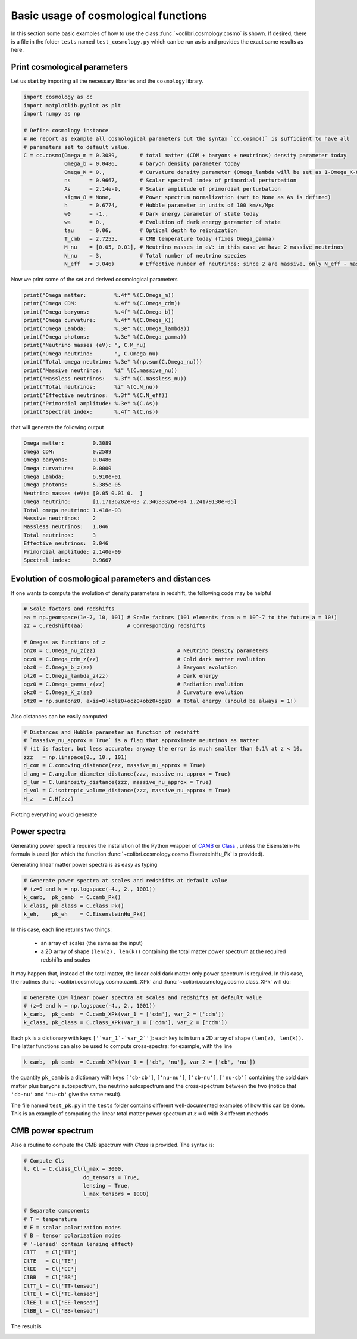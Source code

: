 .. _cosmology_test:

Basic usage of cosmological functions
======================================

In this section some basic examples of how to use the class :func:`~colibri.cosmology.cosmo` is shown.
If desired, there is a file in the folder ``tests`` named ``test_cosmology.py`` which can be run as is and provides the exact same results as here.


Print cosmological parameters
-------------------------------

Let us start by importing all the necessary libraries and the ``cosmology`` library.

.. code-block:: python

 import cosmology as cc
 import matplotlib.pyplot as plt
 import numpy as np

 # Define cosmology instance
 # We report as example all cosmological parameters but the syntax `cc.cosmo()` is sufficient to have all
 # parameters set to default value.
 C = cc.cosmo(Omega_m = 0.3089,       # total matter (CDM + baryons + neutrinos) density parameter today
              Omega_b = 0.0486,       # baryon density parameter today
              Omega_K = 0.,           # Curvature density parameter (Omega_lambda will be set as 1-Omega_K-Omega_m-Omega_b-Omega_gamma
              ns      = 0.9667,       # Scalar spectral index of primordial perturbation
              As      = 2.14e-9,      # Scalar amplitude of primordial perturbation
              sigma_8 = None,         # Power spectrum normalization (set to None as As is defined)
              h       = 0.6774,       # Hubble parameter in units of 100 km/s/Mpc
              w0      = -1.,          # Dark energy parameter of state today
              wa      = 0.,           # Evolution of dark energy parameter of state
              tau     = 0.06,         # Optical depth to reionization
              T_cmb   = 2.7255,       # CMB temperature today (fixes Omega_gamma)
              M_nu    = [0.05, 0.01], # Neutrino masses in eV: in this case we have 2 massive neutrinos
              N_nu    = 3,            # Total number of neutrino species
              N_eff   = 3.046)        # Effective number of neutrinos: since 2 are massive, only N_eff - massive_nu will be massless

Now we print some of the set and derived cosmological parameters

.. code-block:: python

 print("Omega matter:         %.4f" %(C.Omega_m))
 print("Omega CDM:            %.4f" %(C.Omega_cdm))
 print("Omega baryons:        %.4f" %(C.Omega_b))
 print("Omega curvature:      %.4f" %(C.Omega_K))
 print("Omega Lambda:         %.3e" %(C.Omega_lambda))
 print("Omega photons:        %.3e" %(C.Omega_gamma))
 print("Neutrino masses (eV): ", C.M_nu)
 print("Omega neutrino:       ", C.Omega_nu)
 print("Total omega neutrino: %.3e" %(np.sum(C.Omega_nu)))
 print("Massive neutrinos:    %i" %(C.massive_nu))
 print("Massless neutrinos:   %.3f" %(C.massless_nu))
 print("Total neutrinos:      %i" %(C.N_nu))
 print("Effective neutrinos:  %.3f" %(C.N_eff))
 print("Primordial amplitude: %.3e" %(C.As))
 print("Spectral index:       %.4f" %(C.ns))

that will generate the following output

.. code-block:: python

 Omega matter:         0.3089
 Omega CDM:            0.2589
 Omega baryons:        0.0486
 Omega curvature:      0.0000
 Omega Lambda:         6.910e-01
 Omega photons:        5.385e-05
 Neutrino masses (eV): [0.05 0.01 0.  ]
 Omega neutrino:       [1.17136282e-03 2.34683326e-04 1.24179130e-05]
 Total omega neutrino: 1.418e-03
 Massive neutrinos:    2
 Massless neutrinos:   1.046
 Total neutrinos:      3
 Effective neutrinos:  3.046
 Primordial amplitude: 2.140e-09
 Spectral index:       0.9667


Evolution of cosmological parameters and distances
--------------------------------------------------

If one wants to compute the evolution of density parameters in redshift, the following code may be helpful


.. code-block:: python

 # Scale factors and redshifts
 aa = np.geomspace(1e-7, 10, 101) # Scale factors (101 elements from a = 10^-7 to the future a = 10!)
 zz = C.redshift(aa)              # Corresponding redshifts

 # Omegas as functions of z
 onz0 = C.Omega_nu_z(zz)                          # Neutrino density parameters
 ocz0 = C.Omega_cdm_z(zz)                         # Cold dark matter evolution
 obz0 = C.Omega_b_z(zz)                           # Baryons evolution
 olz0 = C.Omega_lambda_z(zz)                      # Dark energy
 ogz0 = C.Omega_gamma_z(zz)                       # Radiation evolution
 okz0 = C.Omega_K_z(zz)                           # Curvature evolution
 otz0 = np.sum(onz0, axis=0)+olz0+ocz0+obz0+ogz0  # Total energy (should be always = 1!)


Also distances can be easily computed:

.. code-block:: python

 # Distances and Hubble parameter as function of redshift
 # `massive_nu_approx = True` is a flag that approximate neutrinos as matter
 # (it is faster, but less accurate; anyway the error is much smaller than 0.1% at z < 10.
 zzz   = np.linspace(0., 10., 101)
 d_com = C.comoving_distance(zzz, massive_nu_approx = True)
 d_ang = C.angular_diameter_distance(zzz, massive_nu_approx = True)
 d_lum = C.luminosity_distance(zzz, massive_nu_approx = True)
 d_vol = C.isotropic_volume_distance(zzz, massive_nu_approx = True)
 H_z   = C.H(zzz)


Plotting everything would generate

.. image:: ../_static/density_parameters_evolution.png
   :width: 700



Power spectra
-------------------------------------


Generating power spectra requires the installation of the Python wrapper of `CAMB <https://camb.info/>`_ or `Class <http://class-code.net/>`_ , unless the Eisenstein-Hu formula is used (for which the function :func:`~colibri.cosmology.cosmo.EisensteinHu_Pk` is provided).

Generating linear matter power spectra is as easy as typing

.. code-block:: python

 # Generate power spectra at scales and redshifts at default value
 # (z=0 and k = np.logspace(-4., 2., 1001))
 k_camb,  pk_camb  = C.camb_Pk()
 k_class, pk_class = C.class_Pk()
 k_eh,    pk_eh    = C.EisensteinHu_Pk()

In this case, each line returns two things:

 * an array of scales (the same as the input)

 * a 2D array of shape ``(len(z), len(k))`` containing the total matter power spectrum at the required redshifts and scales

It may happen that, instead of the total matter, the linear cold dark matter only power spectrum is required.
In this case, the routines :func:`~colibri.cosmology.cosmo.camb_XPk` and :func:`~colibri.cosmology.cosmo.class_XPk` will do:

.. code-block:: python

 # Generate CDM linear power spectra at scales and redshifts at default value
 # (z=0 and k = np.logspace(-4., 2., 1001))
 k_camb,  pk_camb  = C.camb_XPk(var_1 = ['cdm'], var_2 = ['cdm'])
 k_class, pk_class = C.class_XPk(var_1 = ['cdm'], var_2 = ['cdm'])

Each ``pk`` is a dictionary with keys ``['`var_1`-`var_2`']``: each key is in turn a 2D array of shape ``(len(z), len(k))``.
The latter functions can also be used to compute cross-spectra: for example, with the line

.. code-block:: python

 k_camb,  pk_camb  = C.camb_XPk(var_1 = ['cb', 'nu'], var_2 = ['cb', 'nu'])

the quantity ``pk_camb`` is a dictionary with keys ``['cb-cb']``, ``['nu-nu']``, ``['cb-nu']``, ``['nu-cb']`` containing the cold dark matter plus baryons autospectrum, the neutrino autospectrum and the cross-spectrum between the two (notice that ``'cb-nu'`` and ``'nu-cb'`` give the same result).



The file named ``test_pk.py`` in the ``tests`` folder contains different well-documented examples of how this can be done.
This is an example of computing the linear total matter power spectrum at :math:`z=0` with 3 different methods

.. image:: ../_static/linear_spectrum.png
   :width: 700


CMB power spectrum
-------------------------------

Also a routine to compute the CMB spectrum with `Class` is provided.
The syntax is:

.. code-block:: python

 # Compute Cls
 l, Cl = C.class_Cl(l_max = 3000,
                    do_tensors = True,
                    lensing = True,
                    l_max_tensors = 1000)

 # Separate components
 # T = temperature
 # E = scalar polarization modes
 # B = tensor polarization modes
 # '-lensed' contain lensing effect)
 ClTT   = Cl['TT']
 ClTE   = Cl['TE']
 ClEE   = Cl['EE']
 ClBB   = Cl['BB']
 ClTT_l = Cl['TT-lensed']
 ClTE_l = Cl['TE-lensed']
 ClEE_l = Cl['EE-lensed']
 ClBB_l = Cl['BB-lensed']

The result is

.. image:: ../_static/cmb_spectrum.png
   :width: 700


